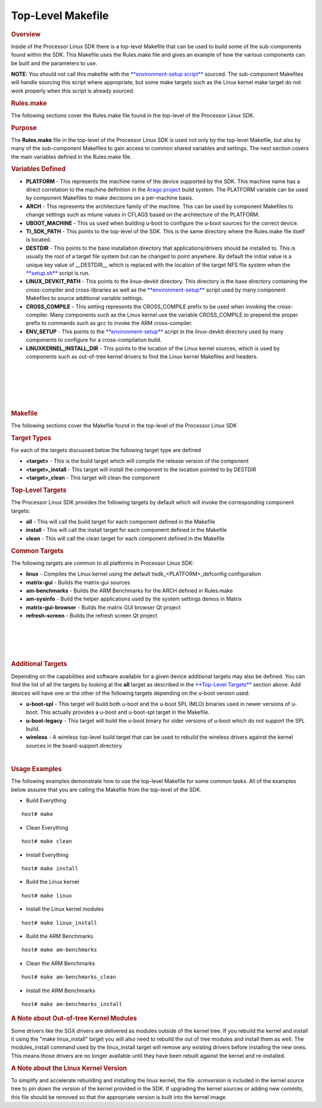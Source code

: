 Top-Level Makefile
======================================

.. http://processors.wiki.ti.com/index.php/Processor_Linux_SDK_Top-Level_Makefile
.. rubric:: Overview
   :name: overview

Inside of the Processor Linux SDK there is a top-level Makefile that can
be used to build some of the sub-components found within the SDK. This
Makefile uses the Rules.make file and gives an example of how the
various components can be built and the parameters to use.

**NOTE:** You should not call this makefile with the
`**environment-setup
script** </index.php/Processor_Linux_SDK_GCC_Toolchain#environment-setup_script>`__
sourced. The sub-component Makefiles will handle sourcing this script
where appropriate, but some make targets such as the Linux kernel make
target do not work properly when this script is already sourced.

.. rubric:: Rules.make
   :name: rules.make

The following sections cover the Rules.make file found in the top-level
of the Processor Linux SDK.

.. rubric:: Purpose
   :name: purpose

The **Rules.make** file in the top-level of the Processor Linux SDK is
used not only by the top-level Makefile, but also by many of the
sub-component Makefiles to gain access to common shared variables and
settings. The next section covers the main variables defined in the
Rules.make file.

.. rubric:: Variables Defined
   :name: variables-defined

-  **PLATFORM** - This represents the machine name of the device
   supported by the SDK. This machine name has a direct correlation to
   the machine definition in the `Arago
   project <http://arago-project.org>`__ build system. The PLATFORM
   variable can be used by component Makefiles to make decisions on a
   per-machine basis.
-  **ARCH** - This represents the architecture family of the machine.
   This can be used by component Makefiles to change settings such as
   mtune values in CFLAGS based on the architecture of the PLATFORM.
-  **UBOOT\_MACHINE** - This us used when building u-boot to configure
   the u-boot sources for the correct device.
-  **TI\_SDK\_PATH** - This points to the top-level of the SDK. This is
   the same directory where the Rules.make file itself is located.
-  **DESTDIR** - This points to the base installation directory that
   applications/drivers should be installed to. This is usually the root
   of a target file system but can be changed to point anywhere. By
   default the initial value is a unique key value of \_\_DESTDIR\_\_
   which is replaced with the location of the target NFS file system
   when the
   `**setup.sh** </index.php/Processor_SDK_Linux_Setup_Script>`__ script
   is run.
-  **LINUX\_DEVKIT\_PATH** - This points to the linux-devkit directory.
   This directory is the base directory containing the cross-compiler
   and cross-libraries as well as the
   `**environment-setup** </index.php/Processor_Linux_SDK_GCC_Toolchain>`__
   script used by many component Makefiles to source additional variable
   settings.
-  **CROSS\_COMPILE** - This setting represents the CROSS\_COMPILE
   prefix to be used when invoking the cross-compiler. Many components
   such as the Linux kernel use the variable CROSS\_COMPILE to prepend
   the proper prefix to commands such as *gcc* to invoke the ARM
   cross-compiler.
-  **ENV\_SETUP** - This points to the
   `**environment-setup** </index.php/Processor_Linux_SDK_GCC_Toolchain>`__
   script in the linux-devkit directory used by many components to
   configure for a cross-compilation build.
-  **LINUXKERNEL\_INSTALL\_DIR** - This points to the location of the
   Linux kernel sources, which is used by components such as out-of-tree
   kernel drivers to find the Linux kernel Makefiles and headers.

| 

| 

| 

| 

| 

.. rubric:: Makefile
   :name: makefile

The following sections cover the Makefile found in the top-level of the
Processor Linux SDK

.. rubric:: Target Types
   :name: target-types

For each of the targets discussed below the following target type are
defined

-  **<target>** - This is the build target which will compile the
   release version of the component
-  **<target>\_install** - This target will install the component to the
   location pointed to by DESTDIR
-  **<target>\_clean** - This target will clean the component

.. rubric:: Top-Level Targets
   :name: top-level-targets

The Processor Linux SDK provides the following targets by default which
will invoke the corresponding component targets:

-  **all** - This will call the build target for each component defined
   in the Makefile
-  **install** - This will call the install target for each component
   defined in the Makefile
-  **clean** - This will call the clean target for each component
   defined in the Makefile

.. rubric:: Common Targets
   :name: common-targets

The following targets are common to all platforms in Processor Linux
SDK:

-  **linux** - Compiles the Linux kernel using the default
   tisdk\_<PLATFORM>\_defconfig configuration
-  **matrix-gui** - Builds the matrix-gui sources
-  **am-benchmarks** - Builds the ARM Benchmarks for the ARCH defined in
   Rules.make
-  **am-sysinfo** - Build the helper applications used by the system
   settings demos in Matrix
-  **matrix-gui-browser** - Builds the matrix GUI browser Qt project
-  **refresh-screen** - Builds the refresh screen Qt project

| 

| 

| 

| 

.. rubric:: Additional Targets
   :name: additional-targets

Depending on the capabilities and software available for a given device
additional targets may also be defined. You can find the list of all the
targets by looking at the **all** target as described in the
`**Top-Level Targets** <#Top-Level_Targets>`__ section above. Add
devices will have one or the other of the following targets depending on
the u-boot version used:

-  **u-boot-spl** - This target will build both u-boot and the u-boot
   SPL (MLO) binaries used in newer versions of u-boot. This actually
   provides a u-boot and u-boot-spl target in the Makefile.
-  **u-boot-legacy** - This target will build the u-boot binary for
   older versions of u-boot which do not support the SPL build.
-  **wireless** - A wireless top-level build target that can be used to
   rebuild the wireless drivers against the kernel sources in the
   board-support directory.

| 

.. rubric:: Usage Examples
   :name: usage-examples

The following examples demonstrate how to use the top-level Makefile for
some common tasks. All of the examples below assume that you are calling
the Makefile from the top-level of the SDK.

-  Build Everything

::

    host# make

-  Clean Everything

::

    host# make clean

-  Install Everything

::

    host# make install

-  Build the Linux kernel

::

    host# make linux

-  Install the Linux kernel modules

::

    host# make linux_install

-  Build the ARM Benchmarks

::

    host# make am-benchmarks

-  Clean the ARM Benchmarks

::

    host# make am-benchmarks_clean

-  Install the ARM Benchmarks

::

    host# make am-benchmarks_install

.. rubric:: A Note about Out-of-tree Kernel Modules
   :name: a-note-about-out-of-tree-kernel-modules

Some drivers like the SGX drivers are delivered as modules outside of
the kernel tree. If you rebuild the kernel and install it using the
"make linux\_install" target you will also need to rebuild the out of
tree modules and install them as well. The modules\_install command used
by the linux\_install target will remove any existing drivers before
installing the new ones. This means those drivers are no longer
available until they have been rebuilt against the kernel and
re-installed.

.. rubric:: A Note about the Linux Kernel Version
   :name: a-note-about-the-linux-kernel-version

To simplify and accelerate rebuilding and installing the linux kernel,
the file *.scmversion* is included in the kernel source tree to pin down
the version of the kernel provided in the SDK. If upgrading the kernel
sources or adding new commits, this file should be removed so that the
appropriate version is built into the kernel image.

